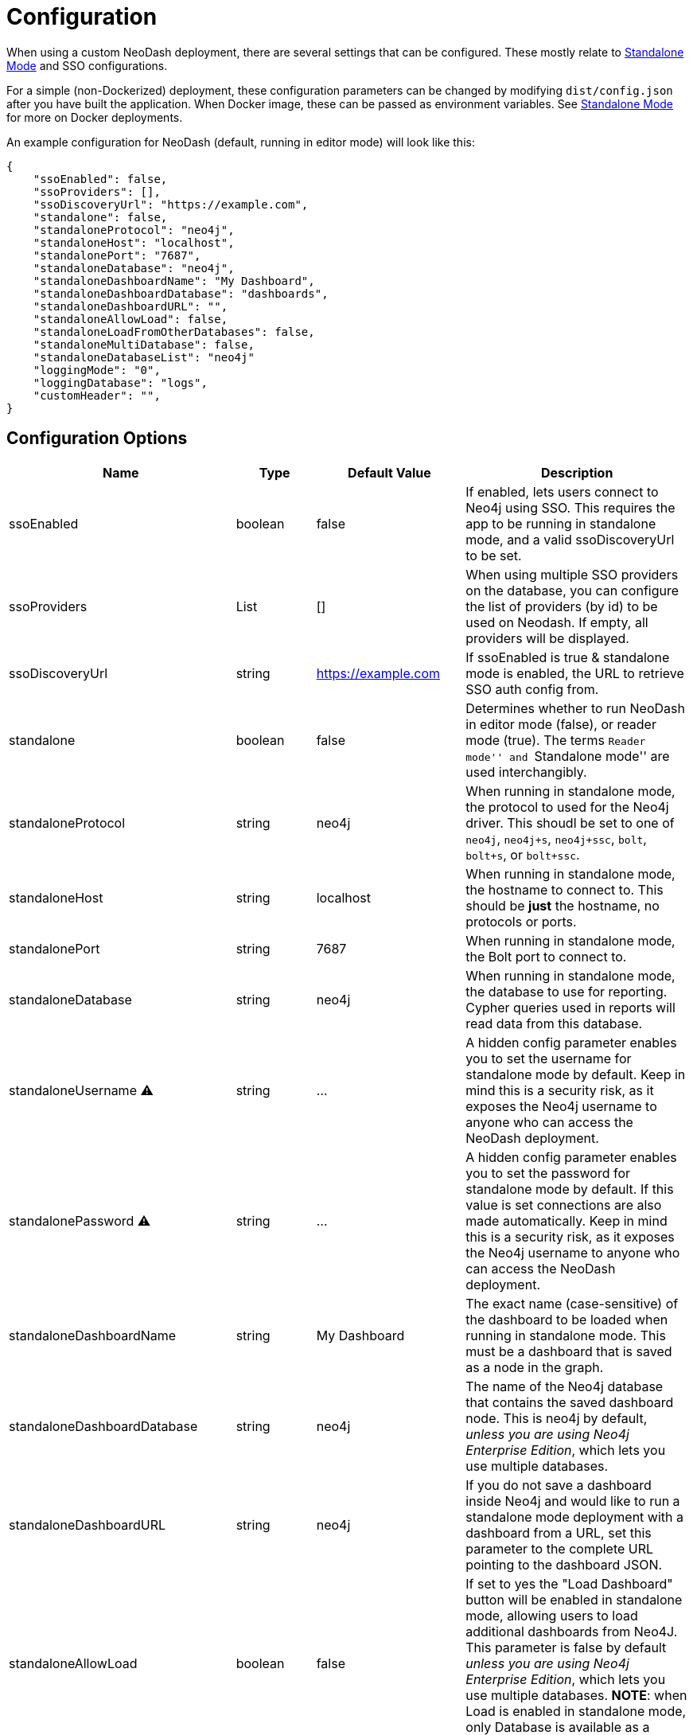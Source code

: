 = Configuration

When using a custom NeoDash deployment, there are several settings that
can be configured. These mostly relate to
link:../standalone-mode[Standalone Mode] and SSO configurations.

For a simple (non-Dockerized) deployment, these configuration parameters
can be changed by modifying `dist/config.json` after you have built the
application. When Docker image, these can be passed as environment
variables. See link:../standalone-mode[Standalone Mode] for more on
Docker deployments.

An example configuration for NeoDash (default, running in editor mode)
will look like this:

....
{
    "ssoEnabled": false,
    "ssoProviders": [],
    "ssoDiscoveryUrl": "https://example.com",
    "standalone": false,
    "standaloneProtocol": "neo4j",
    "standaloneHost": "localhost",
    "standalonePort": "7687",
    "standaloneDatabase": "neo4j",
    "standaloneDashboardName": "My Dashboard",
    "standaloneDashboardDatabase": "dashboards",
    "standaloneDashboardURL": "",
    "standaloneAllowLoad": false,
    "standaloneLoadFromOtherDatabases": false,
    "standaloneMultiDatabase": false,
    "standaloneDatabaseList": "neo4j"    
    "loggingMode": "0",
    "loggingDatabase": "logs",
    "customHeader": "",
}
....

== Configuration Options

[width="100%",cols="19%,17%,26%,38%",options="header",]
|===
|Name |Type |Default Value |Description
|ssoEnabled |boolean |false |If enabled, lets users connect to Neo4j
using SSO. This requires the app to be running in standalone mode, and a
valid ssoDiscoveryUrl to be set.

|ssoProviders |List |[] |When using multiple SSO providers on the database, you can configure the list of providers (by id) to be used on Neodash. If empty, all providers will be displayed.

|ssoDiscoveryUrl |string |https://example.com |If ssoEnabled is true &
standalone mode is enabled, the URL to retrieve SSO auth config from.

|standalone |boolean |false |Determines whether to run NeoDash in editor
mode (false), or reader mode (true). The terms ``Reader mode'' and
``Standalone mode'' are used interchangibly.

|standaloneProtocol |string |neo4j |When running in standalone mode, the
protocol to used for the Neo4j driver. This shoudl be set to one of
`neo4j`, `neo4j+s`, `neo4j+ssc`, `bolt`, `bolt+s`, or `bolt+ssc`.

|standaloneHost |string |localhost |When running in standalone mode, the
hostname to connect to. This should be *just* the hostname, no protocols
or ports.

|standalonePort |string |7687 |When running in standalone mode, the Bolt
port to connect to.

|standaloneDatabase |string |neo4j |When running in standalone mode, the
database to use for reporting. Cypher queries used in reports will read
data from this database.

|standaloneUsername ⚠️ |string |… |A hidden config parameter enables you
to set the username for standalone mode by default. Keep in mind this is
a security risk, as it exposes the Neo4j username to anyone who can
access the NeoDash deployment.

|standalonePassword ⚠️ |string |… |A hidden config parameter enables you
to set the password for standalone mode by default. If this value is set
connections are also made automatically. Keep in mind this is a security
risk, as it exposes the Neo4j username to anyone who can access the
NeoDash deployment.

|standaloneDashboardName |string |My Dashboard |The exact name
(case-sensitive) of the dashboard to be loaded when running in
standalone mode. This must be a dashboard that is saved as a node in the
graph.

|standaloneDashboardDatabase |string |neo4j |The name of the Neo4j
database that contains the saved dashboard node. This is neo4j by
default, _unless you are using Neo4j Enterprise Edition_, which lets you
use multiple databases.

|standaloneDashboardURL |string |neo4j |If you do not save a dashboard
inside Neo4j and would like to run a standalone mode deployment with a
dashboard from a URL, set this parameter to the complete URL pointing to
the dashboard JSON.

|standaloneAllowLoad |boolean |false |If set to yes the "Load Dashboard"
button will be enabled in standalone mode, allowing users to load
additional dashboards from Neo4J. This parameter is false by default 
_unless you are using Neo4j Enterprise Edition_, which lets you use multiple 
databases.
*NOTE*: when Load is enabled in standalone mode, only Database is available
as a source, not file.

|standaloneLoadFromOtherDatabases |boolean |false |If _standaloneAllowLoad_ is
set to true, this parmeter enables or not users to load dashboards from
other databases than the one deifned in _standaloneDashboardDatabase_. If
_standaloneAllowLoad_ is set to false this parameters has no effect.

|standaloneMultiDatabase |boolean |false |If this parameter set to true, the
standalone configuration will ignore the _standaloneDatabase_ parameter and
allow users to choose which database to connect to in the login screen, among
the ones provided in _standaloneDatabaseList_, with a dropdown list. This
parameter is false by default _unless you are using Neo4j Enterprise Edition_,
which lets you use multiple databases.

|standaloneDatabaseList |string |neo4j |If _standaloneMultiDatabase_ is
set to true, this parmeter must contain a comma separated list of database
names that will be displayed as options in the Database dropdown at user
login (e.g. 'neo4j,database1,database2' will populate the database dropdown
with the values 'neo4j','database1' and 'database2' in the connection screen).
If _standaloneMultiDatabase_ is set to false this parameters has no effect. 

|loggingMode |string |none |Determines whether neodash should create any
user activity logs. possible values include: `0` (no log is created), 
`1` (user login are tracked), `2` (tracks when a specific dashboard is 
accessed/loaded or saved by a user*). 

⚠️ Logs are created in Neo4J DB using the current user credentials 
(or standaloneUsername if configured); write access to the log database 
must be granted to enble any user to create logs.

⚠️ * Load/Save from/to file are not logged (only from/to Database)   

|loggingDatabase |string |neo4j |When loggingMode is set to anything 
else than '0', the database to use for logging. Log records (nodes)
will be created in this database.

|customHeader |string |none |When set the dashboard header will display
the prameter value as a fixed string, otherwise it will display the host 
and port of current connection.
|===

== Configuring SSO

NeoDash can use SSO as an alternative for password-based sign-in, if
your Neo4j database is enabled to use single sign on. To enable SSO, set
`ssoEnabled` to `true`. Then, set `ssoDiscoveryUrl` to the place where
your `discovery.json` is located (This will often be the hostname of
your database, appended by `/discovery.json`).

____
Note that SSO is only available when Standalone Mode is enabled.
____

== Auth Provider

To set up NeoDash to use an external identity provider, you can add a
/auth_provider resource to nginx (in `/conf/default.conf`):

....
location /auth_provider {
        default_type application/json;
        return 200 '{
                        "auth_config" : {
                            "oidc_providers" : [ ... ]
                        }
                    }';
    }
....

For basic deployments it might suffice to route requests to
`/auth_provider` on the https port of the neo4j database.

== Configuring Standalone Mode

Standalone mode, or reader-mode, overrides the functionality of NeoDash,
allowing you to deploy a fixed dashboard to users. Standalone mode can
be enabled by changing the `standalone` config parameter:

* If standalone mode is `false`, all other configuration parameters are
ignored. NeoDash will run in Editor mode, and require a manual sign-in.
* If standalone mode is `true`, NeoDash will read all configuration
parameters. A *predefined dashboard* will be auto-loaded, and no changes to
the dashboard can be made. There are two types of valid standalone
deployments:
** A standalone deployment that *reads the fixed dashboard from Neo4j*.
The `standaloneDashboardName` and `standaloneDashboardDatabase` config
parameters are used to define these.
** A standalone deployment that *reads the fixed dashboard from a URL*.
The `standaloneDashboardURL` config parameter is used to define this.

* Standalone mode can also be configured to allow users load a different
dashboard after the predefined one is loaded (a `Load Dashboard` button
will be displayed on the right side of dashboard title). 
The `standaloneAllowLoad` and `standaloneLoadFromOtherDatabases` are used
to define this.
* When allowing users to load dashboards dyamically in standalone mode,
they may also need to connect to different databases, depending on the
specific dashboard bing loaded. this can be enabled setting 
`standaloneMultiDatabase` to true and providing a comma separated list
of the allowed database names in the`standaloneDatabaseList` parameter.

